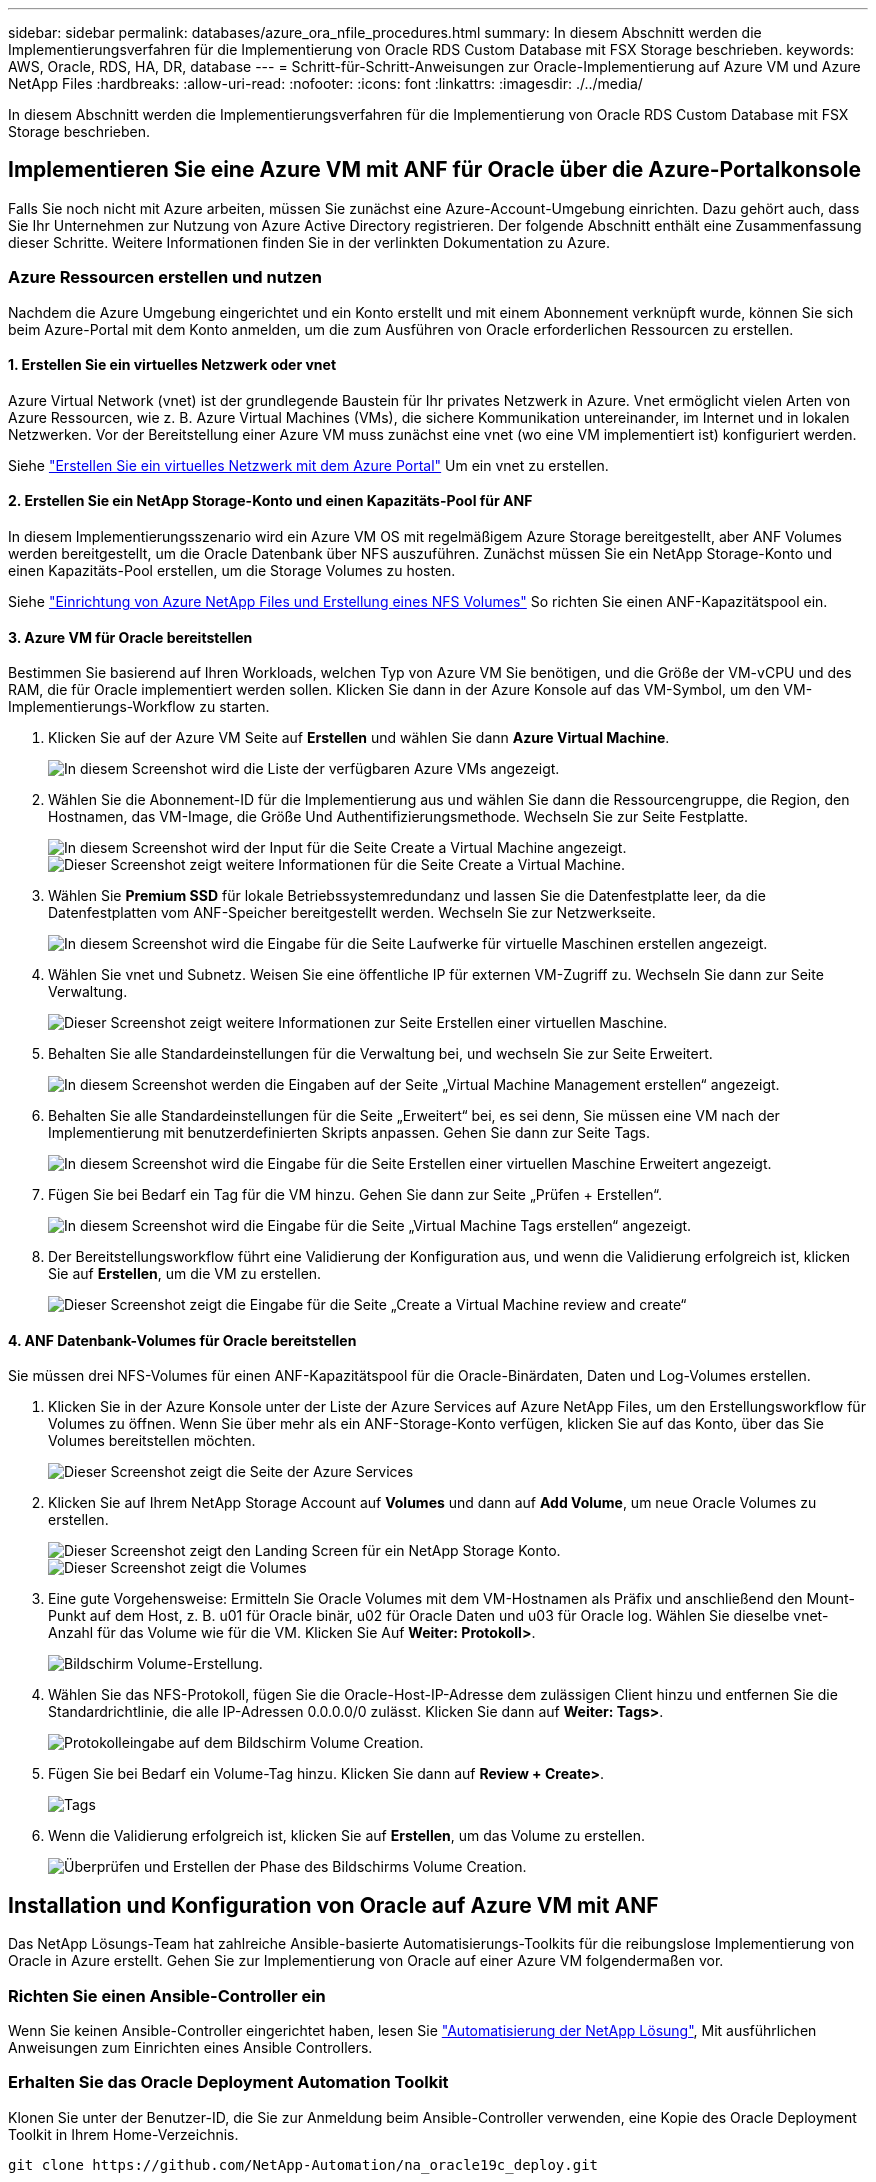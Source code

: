 ---
sidebar: sidebar 
permalink: databases/azure_ora_nfile_procedures.html 
summary: In diesem Abschnitt werden die Implementierungsverfahren für die Implementierung von Oracle RDS Custom Database mit FSX Storage beschrieben. 
keywords: AWS, Oracle, RDS, HA, DR, database 
---
= Schritt-für-Schritt-Anweisungen zur Oracle-Implementierung auf Azure VM und Azure NetApp Files
:hardbreaks:
:allow-uri-read: 
:nofooter: 
:icons: font
:linkattrs: 
:imagesdir: ./../media/


[role="lead"]
In diesem Abschnitt werden die Implementierungsverfahren für die Implementierung von Oracle RDS Custom Database mit FSX Storage beschrieben.



== Implementieren Sie eine Azure VM mit ANF für Oracle über die Azure-Portalkonsole

Falls Sie noch nicht mit Azure arbeiten, müssen Sie zunächst eine Azure-Account-Umgebung einrichten. Dazu gehört auch, dass Sie Ihr Unternehmen zur Nutzung von Azure Active Directory registrieren. Der folgende Abschnitt enthält eine Zusammenfassung dieser Schritte. Weitere Informationen finden Sie in der verlinkten Dokumentation zu Azure.



=== Azure Ressourcen erstellen und nutzen

Nachdem die Azure Umgebung eingerichtet und ein Konto erstellt und mit einem Abonnement verknüpft wurde, können Sie sich beim Azure-Portal mit dem Konto anmelden, um die zum Ausführen von Oracle erforderlichen Ressourcen zu erstellen.



==== 1. Erstellen Sie ein virtuelles Netzwerk oder vnet

Azure Virtual Network (vnet) ist der grundlegende Baustein für Ihr privates Netzwerk in Azure. Vnet ermöglicht vielen Arten von Azure Ressourcen, wie z. B. Azure Virtual Machines (VMs), die sichere Kommunikation untereinander, im Internet und in lokalen Netzwerken. Vor der Bereitstellung einer Azure VM muss zunächst eine vnet (wo eine VM implementiert ist) konfiguriert werden.

Siehe link:https://docs.microsoft.com/en-us/azure/virtual-network/quick-create-portal["Erstellen Sie ein virtuelles Netzwerk mit dem Azure Portal"^] Um ein vnet zu erstellen.



==== 2. Erstellen Sie ein NetApp Storage-Konto und einen Kapazitäts-Pool für ANF

In diesem Implementierungsszenario wird ein Azure VM OS mit regelmäßigem Azure Storage bereitgestellt, aber ANF Volumes werden bereitgestellt, um die Oracle Datenbank über NFS auszuführen. Zunächst müssen Sie ein NetApp Storage-Konto und einen Kapazitäts-Pool erstellen, um die Storage Volumes zu hosten.

Siehe link:https://docs.microsoft.com/en-us/azure/azure-netapp-files/azure-netapp-files-quickstart-set-up-account-create-volumes?tabs=azure-portal["Einrichtung von Azure NetApp Files und Erstellung eines NFS Volumes"^] So richten Sie einen ANF-Kapazitätspool ein.



==== 3. Azure VM für Oracle bereitstellen

Bestimmen Sie basierend auf Ihren Workloads, welchen Typ von Azure VM Sie benötigen, und die Größe der VM-vCPU und des RAM, die für Oracle implementiert werden sollen. Klicken Sie dann in der Azure Konsole auf das VM-Symbol, um den VM-Implementierungs-Workflow zu starten.

. Klicken Sie auf der Azure VM Seite auf *Erstellen* und wählen Sie dann *Azure Virtual Machine*.
+
image::db_ora_azure_anf_vm_01.PNG[In diesem Screenshot wird die Liste der verfügbaren Azure VMs angezeigt.]

. Wählen Sie die Abonnement-ID für die Implementierung aus und wählen Sie dann die Ressourcengruppe, die Region, den Hostnamen, das VM-Image, die Größe Und Authentifizierungsmethode. Wechseln Sie zur Seite Festplatte.
+
image::db_ora_azure_anf_vm_02-1.PNG[In diesem Screenshot wird der Input für die Seite Create a Virtual Machine angezeigt.]

+
image::db_ora_azure_anf_vm_02-2.PNG[Dieser Screenshot zeigt weitere Informationen für die Seite Create a Virtual Machine.]

. Wählen Sie *Premium SSD* für lokale Betriebssystemredundanz und lassen Sie die Datenfestplatte leer, da die Datenfestplatten vom ANF-Speicher bereitgestellt werden. Wechseln Sie zur Netzwerkseite.
+
image::db_ora_azure_anf_vm_03.PNG[In diesem Screenshot wird die Eingabe für die Seite Laufwerke für virtuelle Maschinen erstellen angezeigt.]

. Wählen Sie vnet und Subnetz. Weisen Sie eine öffentliche IP für externen VM-Zugriff zu. Wechseln Sie dann zur Seite Verwaltung.
+
image::db_ora_azure_anf_vm_04.PNG[Dieser Screenshot zeigt weitere Informationen zur Seite Erstellen einer virtuellen Maschine.]

. Behalten Sie alle Standardeinstellungen für die Verwaltung bei, und wechseln Sie zur Seite Erweitert.
+
image::db_ora_azure_anf_vm_05.PNG[In diesem Screenshot werden die Eingaben auf der Seite „Virtual Machine Management erstellen“ angezeigt.]

. Behalten Sie alle Standardeinstellungen für die Seite „Erweitert“ bei, es sei denn, Sie müssen eine VM nach der Implementierung mit benutzerdefinierten Skripts anpassen. Gehen Sie dann zur Seite Tags.
+
image::db_ora_azure_anf_vm_06.PNG[In diesem Screenshot wird die Eingabe für die Seite Erstellen einer virtuellen Maschine Erweitert angezeigt.]

. Fügen Sie bei Bedarf ein Tag für die VM hinzu. Gehen Sie dann zur Seite „Prüfen + Erstellen“.
+
image::db_ora_azure_anf_vm_07.PNG[In diesem Screenshot wird die Eingabe für die Seite „Virtual Machine Tags erstellen“ angezeigt.]

. Der Bereitstellungsworkflow führt eine Validierung der Konfiguration aus, und wenn die Validierung erfolgreich ist, klicken Sie auf *Erstellen*, um die VM zu erstellen.
+
image::db_ora_azure_anf_vm_08.PNG[Dieser Screenshot zeigt die Eingabe für die Seite „Create a Virtual Machine review and create“]





==== 4. ANF Datenbank-Volumes für Oracle bereitstellen

Sie müssen drei NFS-Volumes für einen ANF-Kapazitätspool für die Oracle-Binärdaten, Daten und Log-Volumes erstellen.

. Klicken Sie in der Azure Konsole unter der Liste der Azure Services auf Azure NetApp Files, um den Erstellungsworkflow für Volumes zu öffnen. Wenn Sie über mehr als ein ANF-Storage-Konto verfügen, klicken Sie auf das Konto, über das Sie Volumes bereitstellen möchten.
+
image::db_ora_azure_anf_vols_00.PNG[Dieser Screenshot zeigt die Seite der Azure Services, wobei ANF hervorgehoben ist.]

. Klicken Sie auf Ihrem NetApp Storage Account auf *Volumes* und dann auf *Add Volume*, um neue Oracle Volumes zu erstellen.
+
image::db_ora_azure_anf_vols_01_1.PNG[Dieser Screenshot zeigt den Landing Screen für ein NetApp Storage Konto.]

+
image::db_ora_azure_anf_vols_01.PNG[Dieser Screenshot zeigt die Volumes, die für das NetApp Storage Konto verfügbar sind.]

. Eine gute Vorgehensweise: Ermitteln Sie Oracle Volumes mit dem VM-Hostnamen als Präfix und anschließend den Mount-Punkt auf dem Host, z. B. u01 für Oracle binär, u02 für Oracle Daten und u03 für Oracle log. Wählen Sie dieselbe vnet-Anzahl für das Volume wie für die VM. Klicken Sie Auf *Weiter: Protokoll>*.
+
image::db_ora_azure_anf_vols_02.PNG[Bildschirm Volume-Erstellung.]

. Wählen Sie das NFS-Protokoll, fügen Sie die Oracle-Host-IP-Adresse dem zulässigen Client hinzu und entfernen Sie die Standardrichtlinie, die alle IP-Adressen 0.0.0.0/0 zulässt. Klicken Sie dann auf *Weiter: Tags>*.
+
image::db_ora_azure_anf_vols_03.PNG[Protokolleingabe auf dem Bildschirm Volume Creation.]

. Fügen Sie bei Bedarf ein Volume-Tag hinzu. Klicken Sie dann auf *Review + Create>*.
+
image::db_ora_azure_anf_vols_04.PNG[Tags, die auf dem Bildschirm Volume Creation eingegeben werden.]

. Wenn die Validierung erfolgreich ist, klicken Sie auf *Erstellen*, um das Volume zu erstellen.
+
image::db_ora_azure_anf_vols_05.PNG[Überprüfen und Erstellen der Phase des Bildschirms Volume Creation.]





== Installation und Konfiguration von Oracle auf Azure VM mit ANF

Das NetApp Lösungs-Team hat zahlreiche Ansible-basierte Automatisierungs-Toolkits für die reibungslose Implementierung von Oracle in Azure erstellt. Gehen Sie zur Implementierung von Oracle auf einer Azure VM folgendermaßen vor.



=== Richten Sie einen Ansible-Controller ein

Wenn Sie keinen Ansible-Controller eingerichtet haben, lesen Sie link:../automation/automation_introduction.html["Automatisierung der NetApp Lösung"^], Mit ausführlichen Anweisungen zum Einrichten eines Ansible Controllers.



=== Erhalten Sie das Oracle Deployment Automation Toolkit

Klonen Sie unter der Benutzer-ID, die Sie zur Anmeldung beim Ansible-Controller verwenden, eine Kopie des Oracle Deployment Toolkit in Ihrem Home-Verzeichnis.

[source, cli]
----
git clone https://github.com/NetApp-Automation/na_oracle19c_deploy.git
----


=== Führen Sie das Toolkit mit Ihrer Konfiguration aus

Siehe link:cli_automation.html#cli-deployment-oracle-19c-database["CLI-Implementierung einer Oracle 19c Datenbank"^] Zum Ausführen des Playbooks über die CLI. Sie können den ONTAP-Teil der Variablenkonfiguration in der globalen VARS-Datei ignorieren, wenn Sie Datenbank-Volumes von der Azure-Konsole statt von der CLI erstellen.


NOTE: Der Toolkit-Standard implementiert Oracle 19c mit RU 19.8. Es lässt sich leicht an jede andere Patch-Ebene mit kleineren Standard-Konfigurationsänderungen anpassen. Das Daten-Volume wird außerdem automatisch mit aktiven Standardprotokolldateien der Seed-Datenbank bereitgestellt. Wenn Sie aktive Log-Dateien auf dem Protokoll-Volume benötigen, sollten diese nach der anfänglichen Implementierung verschoben werden. Wenden Sie sich bei Bedarf an das NetApp Solution Team, um Unterstützung zu erhalten.



== Einrichten des AzAcSnap Backup-Tools für applikationskonsistente Snapshots für Oracle

Das Azure Application-konsistente Snapshot Tool (AzAcSnap) ist ein Befehlszeilen-Tool, das die Datensicherung für Datenbanken anderer Anbieter ermöglicht. Sie übernimmt dabei die gesamte Orchestrierung, die erforderlich ist, um sie in einen applikationskonsistenten Zustand zu versetzen, bevor ein Storage-Snapshot erstellt wird. Anschließend werden diese Datenbanken in einen Betriebszustand zurückversetzt. NetApp empfiehlt, das Tool auf dem Datenbankserver-Host zu installieren. Siehe folgende Installations- und Konfigurationsverfahren.



=== Installieren Sie das AzAcSnap-Tool

. Holen Sie sich die neueste Version des link:https://aka.ms/azacsnapinstaller["Der AzArcSnap Installer"^].
. Kopieren Sie das heruntergeladene Selbstinstallationsprogramm auf das Zielsystem.
. Führen Sie das Self-Installer als Root-Benutzer mit der Standardinstallationsoption aus. Machen Sie die Datei bei Bedarf mit dem ausführbar `chmod +x *.run` Befehl.
+
[source, cli]
----
 ./azacsnap_installer_v5.0.run -I
----




=== Konfigurieren Sie die Oracle-Konnektivität

Die Snapshot-Tools kommunizieren mit der Oracle-Datenbank und benötigen einen Datenbankbenutzer mit entsprechenden Berechtigungen, um den Backup-Modus zu aktivieren oder zu deaktivieren.



==== 1. Richten Sie den Benutzer der AzAcSnap-Datenbank ein

Die folgenden Beispiele zeigen die Einrichtung des Oracle-Datenbankbenutzers und die Verwendung von sqlplus für die Kommunikation mit der Oracle-Datenbank. Die Beispielbefehle richten einen Benutzer (AZACNAP) in der Oracle-Datenbank ein und ändern gegebenenfalls die IP-Adresse, Benutzernamen und Passwörter.

. Starten Sie sqlplus von der Oracle-Datenbankinstallation, um sich bei der Datenbank anzumelden.
+
[source, cli]
----
su – oracle
sqlplus / AS SYSDBA
----
. Erstellen Sie den Benutzer.
+
[source, cli]
----
CREATE USER azacsnap IDENTIFIED BY password;
----
. Gewähren Sie den Benutzern Berechtigungen. In diesem Beispiel wird die Berechtigung für den AZACNAP-Benutzer festgelegt, damit die Datenbank in den Backup-Modus versetzt werden kann.
+
[source, cli]
----
GRANT CREATE SESSION TO azacsnap;
GRANT SYSBACKUP TO azacsnap;
----
. Ändern Sie den Ablauf des Standardpassworts für den Benutzer auf unbegrenzt.
+
[source, cli]
----
ALTER PROFILE default LIMIT PASSWORD_LIFE_TIME unlimited;
----
. Validieren Sie azacknap-Konnektivität für die Datenbank.
+
[source, cli]
----
connect azacsnap/password
quit;
----




==== 2. Konfigurieren Sie Linux-Benutzer azacSnap für DB-Zugriff mit Oracle Wallet

Die AzAcSnap Standardinstallation erstellt einen azacSnap OS-Benutzer. Die Bash-Shell-Umgebung muss für den Zugriff auf die Oracle-Datenbank mit dem in einer Oracle-Brieftasche gespeicherten Passwort konfiguriert werden.

. Führen Sie als Root-Benutzer den aus `cat /etc/oratab` Befehl zur Identifizierung DER VARIABLEN ORACLE_HOME und ORACLE_SID auf dem Host.
+
[source, cli]
----
cat /etc/oratab
----
. Fügen Sie ORACLE_HOME, ORACLE_SID, TNS_ADMIN und PFADVARIABLEN zum azacSnap-Benutzer-Bash-Profil hinzu. Ändern Sie die Variablen nach Bedarf.
+
[source, cli]
----
echo "export ORACLE_SID=ORATEST" >> /home/azacsnap/.bash_profile
echo "export ORACLE_HOME=/u01/app/oracle/product/19800/ORATST" >> /home/azacsnap/.bash_profile
echo "export TNS_ADMIN=/home/azacsnap" >> /home/azacsnap/.bash_profile
echo "export PATH=\$PATH:\$ORACLE_HOME/bin" >> /home/azacsnap/.bash_profile
----
. Erstellen Sie als Linux-Benutzer azucsnap das Portemonnaie. Sie werden aufgefordert, das Passwort für das Guthaben einzugeben.
+
[source, cli]
----
sudo su - azacsnap

mkstore -wrl $TNS_ADMIN/.oracle_wallet/ -create
----
. Fügen Sie die Anmeldeinformationen für die Verbindungszeichenfolge zum Oracle Wallet hinzu. Im folgenden Beispiel-Befehl ist AZACNAP der ConnectString, der von AzAcSnap verwendet werden soll, azacsnap der Oracle Database User und AzPasswd1 das Datenbankpasswort des Oracle-Benutzers. Sie werden erneut aufgefordert, das Passwort für das Guthaben einzugeben.
+
[source, cli]
----
mkstore -wrl $TNS_ADMIN/.oracle_wallet/ -createCredential AZACSNAP azacsnap AzPasswd1
----
. Erstellen Sie die `tnsnames-ora` Datei: Im folgenden Beispielbefehl sollte DER HOST auf die IP-Adresse der Oracle Datenbank gesetzt werden und der Server SID auf die Oracle Database SID gesetzt werden.
+
[source, cli]
----
echo "# Connection string
AZACSNAP=\"(DESCRIPTION=(ADDRESS=(PROTOCOL=TCP)(HOST=172.30.137.142)(PORT=1521))(CONNECT_DATA=(SID=ORATST)))\"
" > $TNS_ADMIN/tnsnames.ora
----
. Erstellen Sie die `sqlnet.ora` Datei:
+
[source, cli]
----
echo "SQLNET.WALLET_OVERRIDE = TRUE
WALLET_LOCATION=(
    SOURCE=(METHOD=FILE)
    (METHOD_DATA=(DIRECTORY=\$TNS_ADMIN/.oracle_wallet))
) " > $TNS_ADMIN/sqlnet.ora
----
. Testen Sie den Oracle-Zugriff über das Portemonnaie.
+
[source, cli]
----
sqlplus /@AZACSNAP as SYSBACKUP
----
+
Die erwartete Ausgabe des Befehls:

+
[listing]
----
[azacsnap@acao-ora01 ~]$ sqlplus /@AZACSNAP as SYSBACKUP

SQL*Plus: Release 19.0.0.0.0 - Production on Thu Sep 8 18:02:07 2022
Version 19.8.0.0.0

Copyright (c) 1982, 2019, Oracle.  All rights reserved.

Connected to:
Oracle Database 19c Enterprise Edition Release 19.0.0.0.0 - Production
Version 19.8.0.0.0

SQL>
----




=== ANF-Konnektivität konfigurieren

Dieser Abschnitt erläutert die Aktivierung der Kommunikation mit Azure NetApp Files (mit einer VM).

. Stellen Sie sicher, dass Sie innerhalb einer Azure Cloud-Shell-Sitzung bei dem Abonnement angemeldet sind, dem Sie standardmäßig dem Service-Principal zugeordnet werden möchten.
+
[source, cli]
----
az account show
----
. Wenn das Abonnement nicht korrekt ist, verwenden Sie den folgenden Befehl:
+
[source, cli]
----
az account set -s <subscription name or id>
----
. Erstellen Sie einen Service-Principal unter Verwendung der Azure CLI wie im folgenden Beispiel:
+
[source, cli]
----
az ad sp create-for-rbac --name "AzAcSnap" --role Contributor --scopes /subscriptions/{subscription-id} --sdk-auth
----
+
Die erwartete Ausgabe:

+
[listing]
----
{
  "clientId": "00aa000a-aaaa-0000-00a0-00aa000aaa0a",
  "clientSecret": "00aa000a-aaaa-0000-00a0-00aa000aaa0a",
  "subscriptionId": "00aa000a-aaaa-0000-00a0-00aa000aaa0a",
  "tenantId": "00aa000a-aaaa-0000-00a0-00aa000aaa0a",
  "activeDirectoryEndpointUrl": "https://login.microsoftonline.com",
  "resourceManagerEndpointUrl": "https://management.azure.com/",
  "activeDirectoryGraphResourceId": "https://graph.windows.net/",
  "sqlManagementEndpointUrl": "https://management.core.windows.net:8443/",
  "galleryEndpointUrl": "https://gallery.azure.com/",
  "managementEndpointUrl": "https://management.core.windows.net/"
}
----
. Ausschneiden und Einfügen des Ausgabeinhalts in eine Datei namens `oracle.json` Gespeichert im Verzeichnis der Benutzer-azacsnap-Benutzerfächer des Linux-Benutzers und sichern Sie die Datei mit den entsprechenden Systemberechtigungen.



NOTE: Stellen Sie sicher, dass das Format der JSON-Datei genau wie oben beschrieben ist, insbesondere mit den URLs, die in doppelten Anführungszeichen (") eingeschlossen sind.



=== Führen Sie die Einrichtung des AzAcSnap-Tools durch

Führen Sie die folgenden Schritte aus, um die Snapshot-Tools zu konfigurieren und zu testen. Nach den erfolgreichen Tests können Sie den ersten datenbankkonsistenten Storage-Snapshot durchführen.

. Ändern Sie das Snapshot-Benutzerkonto.
+
[source, cli]
----
su - azacsnap
----
. Ändern Sie den Speicherort von Befehlen.
+
[source, cli]
----
cd /home/azacsnap/bin/
----
. Konfigurieren einer Speicherdetaildatei. Dadurch wird ein erzeugt `azacsnap.json` Konfigurationsdatei
+
[source, cli]
----
azacsnap -c configure –-configuration new
----
+
Die erwartete Ausgabe mit drei Oracle Volumen:

+
[listing]
----
[azacsnap@acao-ora01 bin]$ azacsnap -c configure --configuration new
Building new config file
Add comment to config file (blank entry to exit adding comments): Oracle snapshot bkup
Add comment to config file (blank entry to exit adding comments):
Enter the database type to add, 'hana', 'oracle', or 'exit' (for no database): oracle

=== Add Oracle Database details ===
Oracle Database SID (e.g. CDB1): ORATST
Database Server's Address (hostname or IP address): 172.30.137.142
Oracle connect string (e.g. /@AZACSNAP): /@AZACSNAP

=== Azure NetApp Files Storage details ===
Are you using Azure NetApp Files for the database? (y/n) [n]: y
--- DATA Volumes have the Application put into a consistent state before they are snapshot ---
Add Azure NetApp Files resource to DATA Volume section of Database configuration? (y/n) [n]: y
Full Azure NetApp Files Storage Volume Resource ID (e.g. /subscriptions/.../resourceGroups/.../providers/Microsoft.NetApp/netAppAccounts/.../capacityPools/Premium/volumes/...): /subscriptions/0efa2dfb-917c-4497-b56a-b3f4eadb8111/resourceGroups/ANFAVSRG/providers/Microsoft.NetApp/netAppAccounts/ANFAVSAcct/capacityPools/CapPool/volumes/acao-ora01-u01
Service Principal Authentication filename or Azure Key Vault Resource ID (e.g. auth-file.json or https://...): oracle.json
Add Azure NetApp Files resource to DATA Volume section of Database configuration? (y/n) [n]: y
Full Azure NetApp Files Storage Volume Resource ID (e.g. /subscriptions/.../resourceGroups/.../providers/Microsoft.NetApp/netAppAccounts/.../capacityPools/Premium/volumes/...): /subscriptions/0efa2dfb-917c-4497-b56a-b3f4eadb8111/resourceGroups/ANFAVSRG/providers/Microsoft.NetApp/netAppAccounts/ANFAVSAcct/capacityPools/CapPool/volumes/acao-ora01-u02
Service Principal Authentication filename or Azure Key Vault Resource ID (e.g. auth-file.json or https://...): oracle.json
Add Azure NetApp Files resource to DATA Volume section of Database configuration? (y/n) [n]: n
--- OTHER Volumes are snapshot immediately without preparing any application for snapshot ---
Add Azure NetApp Files resource to OTHER Volume section of Database configuration? (y/n) [n]: y
Full Azure NetApp Files Storage Volume Resource ID (e.g. /subscriptions/.../resourceGroups/.../providers/Microsoft.NetApp/netAppAccounts/.../capacityPools/Premium/volumes/...): /subscriptions/0efa2dfb-917c-4497-b56a-b3f4eadb8111/resourceGroups/ANFAVSRG/providers/Microsoft.NetApp/netAppAccounts/ANFAVSAcct/capacityPools/CapPool/volumes/acao-ora01-u03
Service Principal Authentication filename or Azure Key Vault Resource ID (e.g. auth-file.json or https://...): oracle.json
Add Azure NetApp Files resource to OTHER Volume section of Database configuration? (y/n) [n]: n

=== Azure Managed Disk details ===
Are you using Azure Managed Disks for the database? (y/n) [n]: n

=== Azure Large Instance (Bare Metal) Storage details ===
Are you using Azure Large Instance (Bare Metal) for the database? (y/n) [n]: n

Enter the database type to add, 'hana', 'oracle', or 'exit' (for no database): exit

Editing configuration complete, writing output to 'azacsnap.json'.
----
. Führen Sie als Benutzer von azacnap Linux den Befehl azacsnap Test für ein Oracle Backup aus.
+
[source, cli]
----
cd ~/bin
azacsnap -c test --test oracle --configfile azacsnap.json
----
+
Die erwartete Ausgabe:

+
[listing]
----
[azacsnap@acao-ora01 bin]$ azacsnap -c test --test oracle --configfile azacsnap.json
BEGIN : Test process started for 'oracle'
BEGIN : Oracle DB tests
PASSED: Successful connectivity to Oracle DB version 1908000000
END   : Test process complete for 'oracle'
[azacsnap@acao-ora01 bin]$
----
. Führen Sie Ihre erste Snapshot-Sicherung aus.
+
[source, cli]
----
azacsnap -c backup –-volume data --prefix ora_test --retention=1
----

